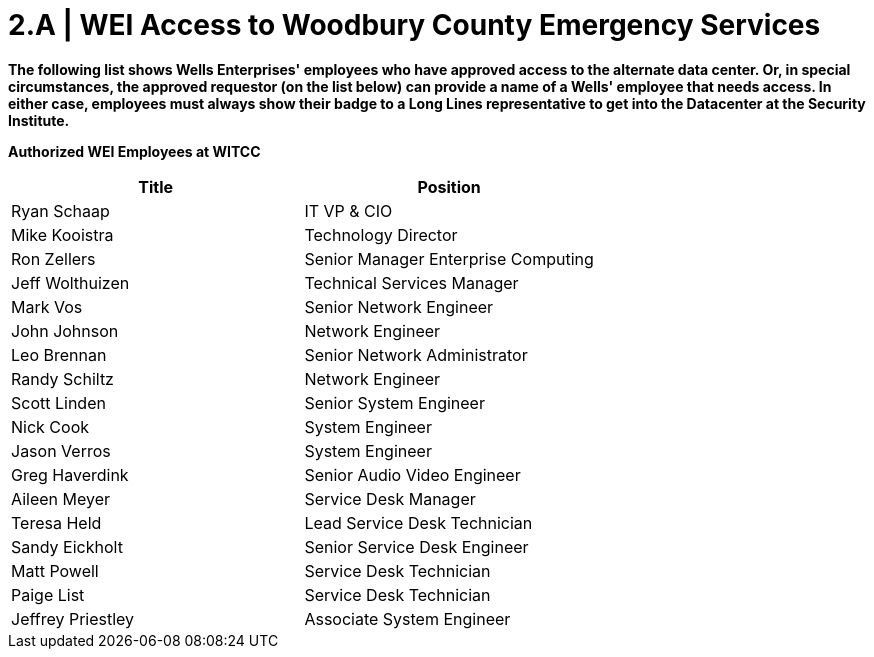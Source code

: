 = 2.A | WEI Access to Woodbury County Emergency Services

*The following list shows Wells Enterprises' employees who have approved access to the alternate data center.  Or, in special circumstances, the approved requestor (on the list below) can provide a name of a Wells' employee that needs access.  In either case, employees must always show their badge to a Long Lines representative to get into the Datacenter at the Security Institute.*

====
*Authorized WEI Employees at WITCC*
[cols="2*",options="header"]
|===
|Title
|Position

|Ryan Schaap
|IT VP & CIO

|Mike Kooistra
|Technology Director

|Ron Zellers
|Senior Manager Enterprise Computing

|Jeff Wolthuizen
|Technical Services Manager

|Mark Vos
|Senior Network Engineer

|John Johnson
|Network Engineer

|Leo Brennan
|Senior Network Administrator

|Randy Schiltz
|Network Engineer

|Scott Linden
|Senior System Engineer

|Nick Cook
|System Engineer

|Jason Verros
|System Engineer

|Greg Haverdink
|Senior Audio Video Engineer

|Aileen Meyer
|Service Desk Manager

|Teresa Held
|Lead Service Desk Technician

|Sandy Eickholt
|Senior Service Desk Engineer

|Matt Powell
|Service Desk Technician

|Paige List
|Service Desk Technician

|Jeffrey Priestley
|Associate System Engineer
|===
====
